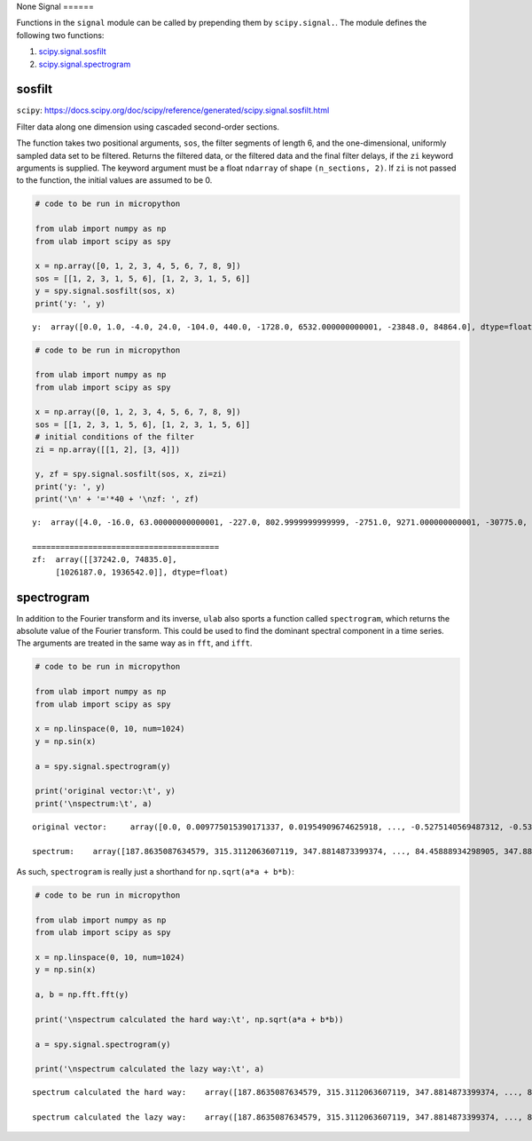 None
Signal
======

Functions in the ``signal`` module can be called by prepending them by
``scipy.signal.``. The module defines the following two functions:

1. `scipy.signal.sosfilt <#sosfilt>`__
2. `scipy.signal.spectrogram <#spectrogram>`__

sosfilt
-------

``scipy``:
https://docs.scipy.org/doc/scipy/reference/generated/scipy.signal.sosfilt.html

Filter data along one dimension using cascaded second-order sections.

The function takes two positional arguments, ``sos``, the filter
segments of length 6, and the one-dimensional, uniformly sampled data
set to be filtered. Returns the filtered data, or the filtered data and
the final filter delays, if the ``zi`` keyword arguments is supplied.
The keyword argument must be a float ``ndarray`` of shape
``(n_sections, 2)``. If ``zi`` is not passed to the function, the
initial values are assumed to be 0.

.. code::
        
    # code to be run in micropython
    
    from ulab import numpy as np
    from ulab import scipy as spy
    
    x = np.array([0, 1, 2, 3, 4, 5, 6, 7, 8, 9])
    sos = [[1, 2, 3, 1, 5, 6], [1, 2, 3, 1, 5, 6]]
    y = spy.signal.sosfilt(sos, x)
    print('y: ', y)

.. parsed-literal::

    y:  array([0.0, 1.0, -4.0, 24.0, -104.0, 440.0, -1728.0, 6532.000000000001, -23848.0, 84864.0], dtype=float)
    
    


.. code::
        
    # code to be run in micropython
    
    from ulab import numpy as np
    from ulab import scipy as spy
    
    x = np.array([0, 1, 2, 3, 4, 5, 6, 7, 8, 9])
    sos = [[1, 2, 3, 1, 5, 6], [1, 2, 3, 1, 5, 6]]
    # initial conditions of the filter
    zi = np.array([[1, 2], [3, 4]])
    
    y, zf = spy.signal.sosfilt(sos, x, zi=zi)
    print('y: ', y)
    print('\n' + '='*40 + '\nzf: ', zf)

.. parsed-literal::

    y:  array([4.0, -16.0, 63.00000000000001, -227.0, 802.9999999999999, -2751.0, 9271.000000000001, -30775.0, 101067.0, -328991.0000000001], dtype=float)
    
    ========================================
    zf:  array([[37242.0, 74835.0],
    	 [1026187.0, 1936542.0]], dtype=float)
    
    


spectrogram
-----------

In addition to the Fourier transform and its inverse, ``ulab`` also
sports a function called ``spectrogram``, which returns the absolute
value of the Fourier transform. This could be used to find the dominant
spectral component in a time series. The arguments are treated in the
same way as in ``fft``, and ``ifft``.

.. code::
        
    # code to be run in micropython
    
    from ulab import numpy as np
    from ulab import scipy as spy
    
    x = np.linspace(0, 10, num=1024)
    y = np.sin(x)
    
    a = spy.signal.spectrogram(y)
    
    print('original vector:\t', y)
    print('\nspectrum:\t', a)

.. parsed-literal::

    original vector:	 array([0.0, 0.009775015390171337, 0.01954909674625918, ..., -0.5275140569487312, -0.5357931822978732, -0.5440211108893639], dtype=float64)
    
    spectrum:	 array([187.8635087634579, 315.3112063607119, 347.8814873399374, ..., 84.45888934298905, 347.8814873399374, 315.3112063607118], dtype=float64)
    
    


As such, ``spectrogram`` is really just a shorthand for
``np.sqrt(a*a + b*b)``:

.. code::
        
    # code to be run in micropython
    
    from ulab import numpy as np
    from ulab import scipy as spy
    
    x = np.linspace(0, 10, num=1024)
    y = np.sin(x)
    
    a, b = np.fft.fft(y)
    
    print('\nspectrum calculated the hard way:\t', np.sqrt(a*a + b*b))
    
    a = spy.signal.spectrogram(y)
    
    print('\nspectrum calculated the lazy way:\t', a)

.. parsed-literal::

    
    spectrum calculated the hard way:	 array([187.8635087634579, 315.3112063607119, 347.8814873399374, ..., 84.45888934298905, 347.8814873399374, 315.3112063607118], dtype=float64)
    
    spectrum calculated the lazy way:	 array([187.8635087634579, 315.3112063607119, 347.8814873399374, ..., 84.45888934298905, 347.8814873399374, 315.3112063607118], dtype=float64)
    
    

